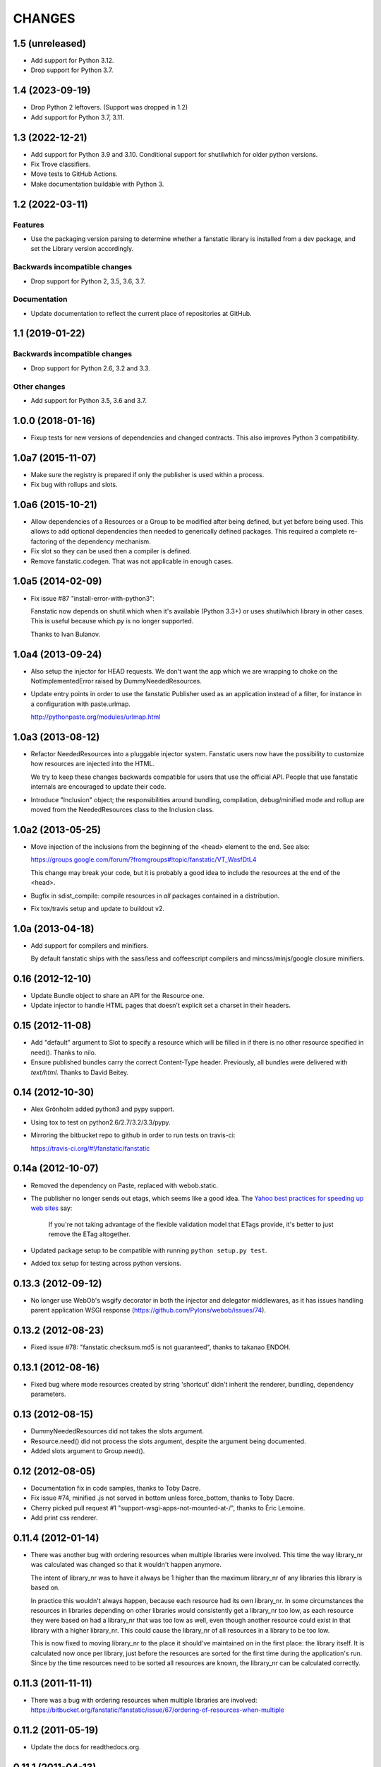 =======
CHANGES
=======

1.5 (unreleased)
================

- Add support for Python 3.12.

- Drop support for Python 3.7.


1.4 (2023-09-19)
================

- Drop Python 2 leftovers. (Support was dropped in 1.2)

- Add support for Python 3.7, 3.11.


1.3 (2022-12-21)
================

- Add support for Python 3.9 and 3.10.
  Conditional support for shutilwhich for older python versions.

- Fix Trove classifiers.

- Move tests to GitHub Actions.

- Make documentation buildable with Python 3.


1.2 (2022-03-11)
================

Features
--------

- Use the packaging version parsing to determine whether a fanstatic library
  is installed from a dev package, and set the Library version accordingly.

Backwards incompatible changes
------------------------------

- Drop support for Python 2, 3.5, 3.6, 3.7.

Documentation
-------------

- Update documentation to reflect the current place of repositories at GitHub.


1.1 (2019-01-22)
================

Backwards incompatible changes
------------------------------

- Drop support for Python 2.6, 3.2 and 3.3.

Other changes
-------------

- Add support for Python 3.5, 3.6 and 3.7.


1.0.0 (2018-01-16)
==================
- Fixup tests for new versions of dependencies and changed contracts. This
  also improves Python 3 compatibility.

1.0a7 (2015-11-07)
==================

- Make sure the registry is prepared if only the publisher is used
  within a process.

- Fix bug with rollups and slots.

1.0a6 (2015-10-21)
==================

- Allow dependencies of a Resources or a Group to be modified after
  being defined, but yet before being used. This allows to add
  optional dependencies then needed to generically defined
  packages. This required a complete re-factoring of the dependency
  mechanism.

- Fix slot so they can be used then a compiler is defined.

- Remove fanstatic.codegen. That was not applicable in enough cases.


1.0a5 (2014-02-09)
==================

- Fix issue #87 "install-error-with-python3":

  Fanstatic now depends on shutil.which when it's available
  (Python 3.3+) or uses shutilwhich library in other cases. This
  is useful because which.py is no longer supported.

  Thanks to Ivan Bulanov.

1.0a4 (2013-09-24)
==================

- Also setup the injector for HEAD requests. We don't want the app which we
  are wrapping to choke on the NotImplementedError raised by
  DummyNeededResources.

- Update entry points in order to use the fanstatic Publisher used as an
  application instead of a filter, for instance in a configuration
  with paste.urlmap.

  http://pythonpaste.org/modules/urlmap.html

1.0a3 (2013-08-12)
==================

- Refactor NeededResources into a pluggable injector system. Fanstatic users
  now have the possibility to customize how resources are injected into the
  HTML.

  We try to keep these changes backwards compatible for users that use
  the official API. People that use fanstatic internals are encouraged to
  update their code.

- Introduce "Inclusion" object; the responsibilities around bundling,
  compilation, debug/minified mode and rollup are moved from the
  NeededResources class to the Inclusion class.

1.0a2 (2013-05-25)
==================

- Move injection of the inclusions from the beginning of the <head> element to
  the end. See also:

  https://groups.google.com/forum/?fromgroups#!topic/fanstatic/VT_WasfDtL4

  This change may break your code, but it is probably a good idea to include
  the resources at the end of the <head>.

- Bugfix in sdist_compile: compile resources in *all* packages contained in a
  distribution.

- Fix tox/travis setup and update to buildout v2.

1.0a (2013-04-18)
=================

- Add support for compilers and minifiers.

  By default fanstatic ships with the sass/less and coffeescript compilers
  and mincss/minjs/google closure minifiers.

0.16 (2012-12-10)
=================

- Update Bundle object to share an API for the Resource one.

- Update injector to handle HTML pages that doesn't explicit set a
  charset in their headers.

0.15 (2012-11-08)
=================

- Add "default" argument to Slot to specify a resource which will be filled
  in if there is no other resource specified in need(). Thanks to nilo.

- Ensure published bundles carry the correct Content-Type header. Previously,
  all bundles were delivered with `text/html`. Thanks to David Beitey.


0.14 (2012-10-30)
=================

- Alex Grönholm added python3 and pypy support.

- Using tox to test on python2.6/2.7/3.2/3.3/pypy.

- Mirroring the bitbucket repo to github in order to run tests on travis-ci:

  https://travis-ci.org/#!/fanstatic/fanstatic

0.14a (2012-10-07)
==================

- Removed the dependency on Paste, replaced with webob.static.

- The publisher no longer sends out etags, which seems like a good
  idea. The `Yahoo best practices for speeding up web sites <http://developer.yahoo.com/performance/rules.html>`_
  say:

    If you're not taking advantage of the flexible validation model that
    ETags provide, it's better to just remove the ETag altogether.

- Updated package setup to be compatible with running
  ``python setup.py test``.

- Added tox setup for testing across python versions.

0.13.3 (2012-09-12)
===================

- No longer use WebOb's wsgify decorator in both the injector and
  delegator middlewares, as it has issues handling parent application
  WSGI response (https://github.com/Pylons/webob/issues/74).

0.13.2 (2012-08-23)
===================

- Fixed issue #78: "fanstatic.checksum.md5 is not guaranteed", thanks to
  takanao ENDOH.

0.13.1 (2012-08-16)
===================

- Fixed bug where mode resources created by string 'shortcut' didn't
  inherit the renderer, bundling, dependency parameters.

0.13 (2012-08-15)
=================

- DummyNeededResources did not takes the slots argument.

- Resource.need() did not process the slots argument, despite the argument
  being documented.

- Added slots argument to Group.need().


0.12 (2012-08-05)
=================

- Documentation fix in code samples, thanks to Toby Dacre.

- Fix issue #74, minified .js not served in bottom unless force_bottom,
  thanks to Toby Dacre.

- Cherry picked pull request #1 "support-wsgi-apps-not-mounted-at-/",
  thanks to Éric Lemoine.

- Add print css renderer.

0.11.4 (2012-01-14)
===================

- There was another bug with ordering resources when multiple libraries
  were involved. This time the way library_nr was calculated was changed
  so that it wouldn't happen anymore.

  The intent of library_nr was to have it always be 1 higher than the
  maximum library_nr of any libraries this library is based on.

  In practice this wouldn't always happen, because each resource had
  its own library_nr. In some circumstances the resources in libraries
  depending on other libraries would consistently get a library_nr too
  low, as each resource they were based on had a library_nr that was
  too low as well, even though another resource could exist in that
  library with a higher library_nr. This could cause the library_nr of
  all resources in a library to be too low.

  This is now fixed to moving library_nr to the place it should've
  maintained on in the first place: the library itself. It is
  calculated now once per library, just before the resources are
  sorted for the first time during the application's run. Since by the
  time resources need to be sorted all resources are known, the library_nr
  can be calculated correctly.

0.11.3 (2011-11-11)
===================

- There was a bug with ordering resources when multiple libraries
  are involved: https://bitbucket.org/fanstatic/fanstatic/issue/67/ordering-of-resources-when-multiple

0.11.2 (2011-05-19)
===================

- Update the docs for readthedocs.org.

0.11.1 (2011-04-13)
===================

- Consolidate the resources (find rollups) before applying the mode.

0.11 (2011-04-11)
=================

- Add bundling support: bundles are collections of Resources that can
  be served in one HTTP request. Bundle URLs are constructed by the
  fanstatic injector and served by the fanstatic publisher.

- Remove eager_superseder arguments from Resource, as this was not used.

- Abstracted features of Resource, Group, Bundle into base classes
  Renderable and Dependable.

- Improved sorting of resources for inclusion on web page. This is to
  prepare for bundling support. Ordering is now more consistent, no
  matter in which order resources are .needed(). As long as you marked
  dependencies right this shouldn't break applications; if your
  resources are included in the wrong order now, fix resource dependencies.

- base_url is not required anymore (as in the past); improve base_url
  management API so that integration packages like zope.fanstatic have
  a more explicit way to manage this information.

- Resources check whether the file they refer to exists or not. If
  the file doesn't exist you get an UnknownResourceError.

- Renamed UnknownResourceExtension exception to
  UnknownResourceExtensionError. The old exception name is still
  available for backwards compatibility.

- Use mtime instead of md5 for determining speeds up version computation
  during development. The hashing method is still available for people who
  don't trust their filesystem using the ``versioning_use_md5`` parameter.

0.10.1 (2011-02-06)
===================

- Fixed issue #49.


0.10 (2011-01-19)
=================

- Renamed ``hashing`` to ``versioning``. Use the version of the python package
  as the version identifier for a Library, unless the package is installed in
  development mode. If a Library has no version or is in development, use the
  hash of the Library's directory contents as version identifier.

- Consolidated the Resource modes into ``debug`` and ``minified``.

- The injector component only sets up the NeededResources if the request method
  is GET or POST.

- The ``devmode`` parameter has been renamed to ``recompute_hashes`` in order
  to more aptly reflect its behavior. When recompute_hashes is True, hashes are
  recomputed for every request - this is the default behavior.


0.9b (2011-01-06)
=================

Fanstatic is a fundamental rewrite of `hurry.resource`_. As such, Fanstatic
breaks compatibility with hurry.resource. Here's a list of essential changes
since version 0.10 of hurry.resource:

- Fundamental API cleanups and changes.

- Fanstatic no longer depends on ZTK packages, and provides several 'pure' WSGI
  components. This allows for greater re-use in different WSGI-based frameworks.

- `zope.fanstatic`_ (a rewrite of `hurry.zoperesource`_) provides the integration of
  Fanstatic with the ZTK.

- Fanstatic adds a WSGI component for serving resources, offloading it from the
  application framework.

- Fanstatic adds 'infinite' caching functionality by computing a unique URL
  for every version of a resource.

- Fanstatic uses `py.test`_ for test discovery and execution.

- A lot of effort has been put into documenting Fanstatic.

.. _`hurry.resource`: http://pypi.python.org/pypi/hurry.resource
.. _`hurry.zoperesource`: http://pypi.python.org/pypi/hurry.zoperesource
.. _`zope.fanstatic`: http://pypi.python.org/pypi/zope.fanstatic
.. _`py.test`: http://pypi.python.org/pypi/pytest
